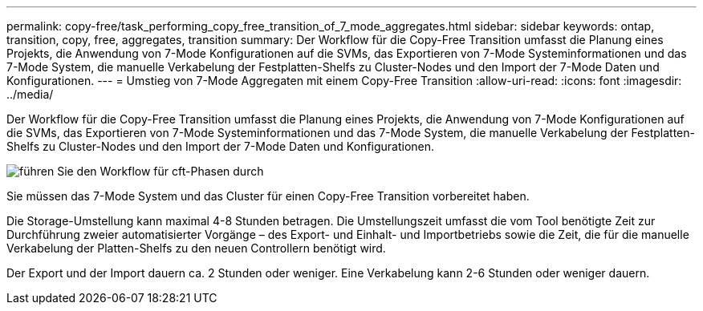 ---
permalink: copy-free/task_performing_copy_free_transition_of_7_mode_aggregates.html 
sidebar: sidebar 
keywords: ontap, transition, copy, free, aggregates, transition 
summary: Der Workflow für die Copy-Free Transition umfasst die Planung eines Projekts, die Anwendung von 7-Mode Konfigurationen auf die SVMs, das Exportieren von 7-Mode Systeminformationen und das 7-Mode System, die manuelle Verkabelung der Festplatten-Shelfs zu Cluster-Nodes und den Import der 7-Mode Daten und Konfigurationen. 
---
= Umstieg von 7-Mode Aggregaten mit einem Copy-Free Transition
:allow-uri-read: 
:icons: font
:imagesdir: ../media/


[role="lead"]
Der Workflow für die Copy-Free Transition umfasst die Planung eines Projekts, die Anwendung von 7-Mode Konfigurationen auf die SVMs, das Exportieren von 7-Mode Systeminformationen und das 7-Mode System, die manuelle Verkabelung der Festplatten-Shelfs zu Cluster-Nodes und den Import der 7-Mode Daten und Konfigurationen.

image::../media/perform_cft_phases_workflow.gif[führen Sie den Workflow für cft-Phasen durch]

Sie müssen das 7-Mode System und das Cluster für einen Copy-Free Transition vorbereitet haben.

Die Storage-Umstellung kann maximal 4-8 Stunden betragen. Die Umstellungszeit umfasst die vom Tool benötigte Zeit zur Durchführung zweier automatisierter Vorgänge – des Export- und Einhalt- und Importbetriebs sowie die Zeit, die für die manuelle Verkabelung der Platten-Shelfs zu den neuen Controllern benötigt wird.

Der Export und der Import dauern ca. 2 Stunden oder weniger. Eine Verkabelung kann 2-6 Stunden oder weniger dauern.
